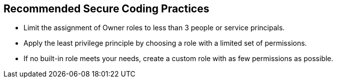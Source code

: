 == Recommended Secure Coding Practices

* Limit the assignment of Owner roles to less than 3 people or service principals.
* Apply the least privilege principle by choosing a role with a limited set of permissions.
* If no built-in role meets your needs, create a custom role with as few permissions as possible.
